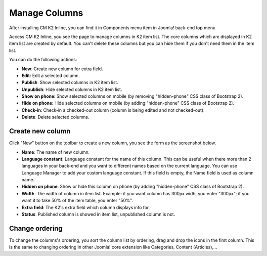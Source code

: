 ==============
Manage Columns
==============

After installing CM K2 Inline, you can find it in Components menu item in Joomla! back-end top menu.

.. image:: ../images/backend_menu.jpg

Access CM K2 Inline, you see the page to manage columns in K2 item list. The core columns which are displayed in K2 item list are created by default. You can't delete these columns but you can hide them if you don't need them in the item list.

.. image:: ../images/column_list.jpg

You can do the following actions:

* **New**: Create new column for extra field.
* **Edit**: Edit a selected column.
* **Publish**: Show selected columns in K2 item list.
* **Unpublish**: Hide selected columns in K2 item list.
* **Show on phone**: Show selected columns on mobile (by removing "hidden-phone" CSS class of Bootstrap 2).
* **Hide on phone**: Hide selected columns on mobile (by adding "hidden-phone" CSS class of Bootstrap 2).
* **Check-in**: Check-in a checked-out column (column is being edited and not checked-out).
* **Delete**: Delete selected columns.

Create new column
-----------------

Click "New" button on the toolbar to create a new column, you see the form as the screenshot below.

.. image:: ../images/column_form.jpg

* **Name**: The name of new column.
* **Language constant**: Language constant for the name of this column. This can be useful when there more than 2 languages in your back-end and you want to different names based on the current language. You can use Language Manager to add your custom language constant. If this field is empty, the Name field is used as column name.
* **Hidden on phone**: Show or hide this column on phone (by adding "hidden-phone" CSS class of Bootstrap 2).
* **Width**: The width of column in item list. Example: if you want column has 300px widh, you enter "300px"; if you want it to take 50% of the item table, you enter "50%".
* **Extra field**: The K2's extra field which column displays info for.
* **Status**: Published column is showed in item list, unpublished column is not.

Change ordering
---------------

To change the columns's ordering, you sort the column list by ordering, drag and drop the icons in the first column. This is the same to changing ordering in other Joomla! core extension like Categories, Content (Articles),...